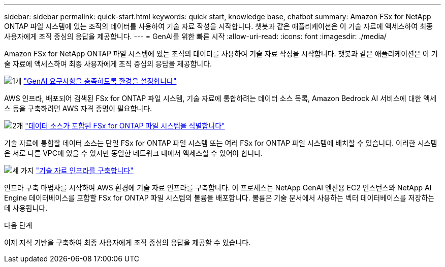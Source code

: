 ---
sidebar: sidebar 
permalink: quick-start.html 
keywords: quick start, knowledge base, chatbot 
summary: Amazon FSx for NetApp ONTAP 파일 시스템에 있는 조직의 데이터를 사용하여 기술 자료 작성을 시작합니다. 챗봇과 같은 애플리케이션은 이 기술 자료에 액세스하여 최종 사용자에게 조직 중심의 응답을 제공합니다. 
---
= GenAI를 위한 빠른 시작
:allow-uri-read: 
:icons: font
:imagesdir: ./media/


[role="lead"]
Amazon FSx for NetApp ONTAP 파일 시스템에 있는 조직의 데이터를 사용하여 기술 자료 작성을 시작합니다. 챗봇과 같은 애플리케이션은 이 기술 자료에 액세스하여 최종 사용자에게 조직 중심의 응답을 제공합니다.

.image:https://raw.githubusercontent.com/NetAppDocs/common/main/media/number-1.png["1개"] link:requirements.html["GenAI 요구사항을 충족하도록 환경을 설정합니다"]
[role="quick-margin-para"]
AWS 인프라, 배포되어 검색된 FSx for ONTAP 파일 시스템, 기술 자료에 통합하려는 데이터 소스 목록, Amazon Bedrock AI 서비스에 대한 액세스 등을 구축하려면 AWS 자격 증명이 필요합니다.

.image:https://raw.githubusercontent.com/NetAppDocs/common/main/media/number-2.png["2개"] link:identify-data-sources.html["데이터 소스가 포함된 FSx for ONTAP 파일 시스템을 식별합니다"]
[role="quick-margin-para"]
기술 자료에 통합할 데이터 소스는 단일 FSx for ONTAP 파일 시스템 또는 여러 FSx for ONTAP 파일 시스템에 배치할 수 있습니다. 이러한 시스템은 서로 다른 VPC에 있을 수 있지만 동일한 네트워크 내에서 액세스할 수 있어야 합니다.

.image:https://raw.githubusercontent.com/NetAppDocs/common/main/media/number-3.png["세 가지"] link:deploy-infrastructure.html["기술 자료 인프라를 구축합니다"]
[role="quick-margin-para"]
인프라 구축 마법사를 시작하여 AWS 환경에 기술 자료 인프라를 구축합니다. 이 프로세스는 NetApp GenAI 엔진용 EC2 인스턴스와 NetApp AI Engine 데이터베이스를 포함할 FSx for ONTAP 파일 시스템의 볼륨을 배포합니다. 볼륨은 기술 문서에서 사용하는 벡터 데이터베이스를 저장하는 데 사용됩니다.

.다음 단계
이제 지식 기반을 구축하여 최종 사용자에게 조직 중심의 응답을 제공할 수 있습니다.
